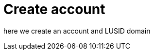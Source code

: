 = Create  account
:page-pagination: true
:description: This guide walks through how to create a LUSID account.

here we create an account and LUSID domain